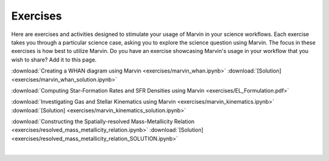 
.. _marvin-exercises:

Exercises
=========

Here are exercises and activities designed to stimulate your usage of Marvin in your science workflows.  Each exercise takes you through a particular science case, asking you to explore the science question using Marvin.  The focus in these exercises is how best to utilize Marvin. Do you have an exercise showcasing Marvin's usage in your workflow that you wish to share?  Add it to this page.

:download:`Creating a WHAN diagram using Marvin <exercises/marvin_whan.ipynb>` :download:`[Solution] <exercises/marvin_whan_solution.ipynb>`

:download:`Computing Star-Formation Rates and SFR Densities using Marvin <exercises/EL_Formulation.pdf>`

:download:`Investigating Gas and Stellar Kinematics using Marvin <exercises/marvin_kinematics.ipynb>` :download:`[Solution] <exercises/marvin_kinematics_solution.ipynb>`

:download:`Constructing the Spatially-resolved Mass-Metallicity Relation <exercises/resolved_mass_metallicity_relation.ipynb>` :download:`[Solution] <exercises/resolved_mass_metallicity_relation_SOLUTION.ipynb>`


|
